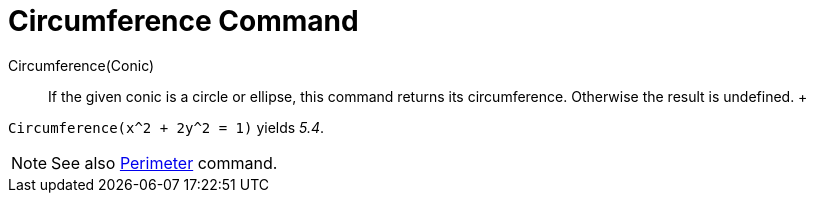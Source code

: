 = Circumference Command

Circumference(Conic)::
  If the given conic is a circle or ellipse, this command returns its circumference. Otherwise the result is undefined.
  +

[EXAMPLE]

====

`Circumference(x^2 + 2y^2 = 1)` yields _5.4_.

====

[NOTE]

====

See also xref:/commands/Perimeter_Command.adoc[Perimeter] command.

====
